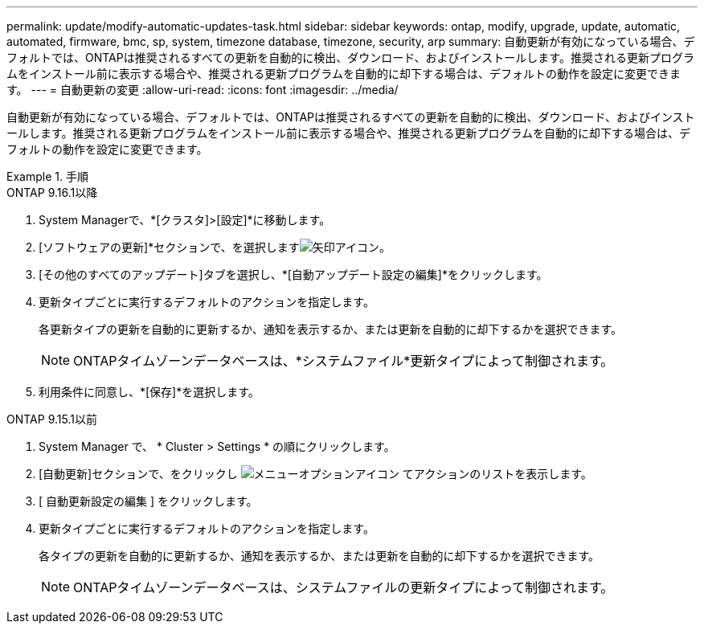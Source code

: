---
permalink: update/modify-automatic-updates-task.html 
sidebar: sidebar 
keywords: ontap, modify, upgrade, update, automatic, automated, firmware, bmc, sp, system, timezone database, timezone, security, arp 
summary: 自動更新が有効になっている場合、デフォルトでは、ONTAPは推奨されるすべての更新を自動的に検出、ダウンロード、およびインストールします。推奨される更新プログラムをインストール前に表示する場合や、推奨される更新プログラムを自動的に却下する場合は、デフォルトの動作を設定に変更できます。 
---
= 自動更新の変更
:allow-uri-read: 
:icons: font
:imagesdir: ../media/


[role="lead"]
自動更新が有効になっている場合、デフォルトでは、ONTAPは推奨されるすべての更新を自動的に検出、ダウンロード、およびインストールします。推奨される更新プログラムをインストール前に表示する場合や、推奨される更新プログラムを自動的に却下する場合は、デフォルトの動作を設定に変更できます。

.手順
[role="tabbed-block"]
====
.ONTAP 9.16.1以降
--
. System Managerで、*[クラスタ]>[設定]*に移動します。
. [ソフトウェアの更新]*セクションで、を選択しますimage:icon_arrow.gif["矢印アイコン"]。
. [その他のすべてのアップデート]タブを選択し、*[自動アップデート設定の編集]*をクリックします。
. 更新タイプごとに実行するデフォルトのアクションを指定します。
+
各更新タイプの更新を自動的に更新するか、通知を表示するか、または更新を自動的に却下するかを選択できます。

+

NOTE: ONTAPタイムゾーンデータベースは、*システムファイル*更新タイプによって制御されます。

. 利用条件に同意し、*[保存]*を選択します。


--
.ONTAP 9.15.1以前
--
. System Manager で、 * Cluster > Settings * の順にクリックします。
. [自動更新]セクションで、をクリックし image:icon_kabob.gif["メニューオプションアイコン"] てアクションのリストを表示します。
. [ 自動更新設定の編集 ] をクリックします。
. 更新タイプごとに実行するデフォルトのアクションを指定します。
+
各タイプの更新を自動的に更新するか、通知を表示するか、または更新を自動的に却下するかを選択できます。

+

NOTE: ONTAPタイムゾーンデータベースは、システムファイルの更新タイプによって制御されます。



--
====